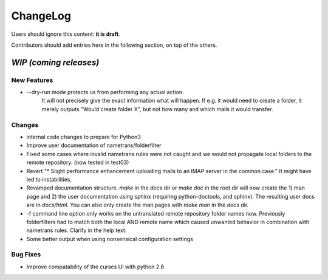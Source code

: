 =========
ChangeLog
=========

Users should ignore this content: **it is draft**.

Contributors should add entries here in the following section, on top of the
others.

`WIP (coming releases)`
=======================

New Features
------------

* --dry-run mode protects us from performing any actual action.
    It will not precisely give the exact information what will
    happen. If e.g. it would need to create a folder, it merely
    outputs "Would create folder X", but not how many and which mails
    it would transfer.

Changes
-------

* internal code changes to prepare for Python3

* Improve user documentation of nametrans/folderfilter

* Fixed some cases where invalid nametrans rules were not caught and
  we would not propagate local folders to the remote repository.
  (now tested in test03)

* Revert "* Slight performance enhancement uploading mails to an IMAP
  server in the common case." It might have led to instabilities.

* Revamped documentation structure. `make` in the `docs` dir or `make
  doc` in the root dir will now create the 1) man page and 2) the user
  documentation using sphinx (requiring python-doctools, and
  sphinx). The resulting user docs are in `docs/html`. You can also
  only create the man pages with `make man` in the `docs` dir.

* -f command line option only works on the untranslated remote
  repository folder names now. Previously folderfilters had to match
  both the local AND remote name which caused unwanted behavior in
  combination with nametrans rules. Clarify in the help text.

* Some better output when using nonsensical configuration settings

Bug Fixes
---------

* Improve compatability of the curses UI with python 2.6
